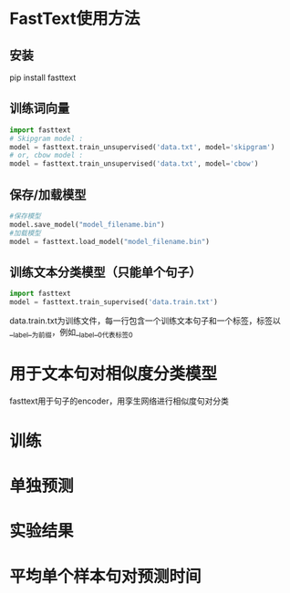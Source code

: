 * FastText使用方法
** 安装
   pip install fasttext
** 训练词向量 
   #+BEGIN_SRC python
   import fasttext
   # Skipgram model :
   model = fasttext.train_unsupervised('data.txt', model='skipgram')
   # or, cbow model :
   model = fasttext.train_unsupervised('data.txt', model='cbow')
   #+END_SRC
** 保存/加载模型
   #+BEGIN_SRC python
   #保存模型
   model.save_model("model_filename.bin")
   #加载模型
   model = fasttext.load_model("model_filename.bin")
   #+END_SRC
** 训练文本分类模型（只能单个句子）
   #+BEGIN_SRC python
   import fasttext
   model = fasttext.train_supervised('data.train.txt')
   #+END_SRC
   data.train.txt为训练文件，每一行包含一个训练文本句子和一个标签，标签以__label__为前缀，例如__label__0代表标签0
* 用于文本句对相似度分类模型
   fasttext用于句子的encoder，用孪生网络进行相似度句对分类
#+DOWNLOADED: file:/var/folders/73/53s3wczx1l32608prn_fdgrm0000gn/T/TemporaryItems/（screencaptureui正在存储文稿，已完成35）/截屏2020-05-26 上午11.42.48.png @ 2020-05-26 11:42:55
[[file:Screen-Pictures/%E7%94%A8%E4%BA%8E%E6%96%87%E6%9C%AC%E5%8F%A5%E5%AF%B9%E7%9B%B8%E4%BC%BC%E5%BA%A6%E5%88%86%E7%B1%BB%E6%A8%A1%E5%9E%8B/2020-05-26_11-42-55_%E6%88%AA%E5%B1%8F2020-05-26%20%E4%B8%8A%E5%8D%8811.42.48.png]]
* 训练
* 单独预测
* 实验结果
* 平均单个样本句对预测时间
